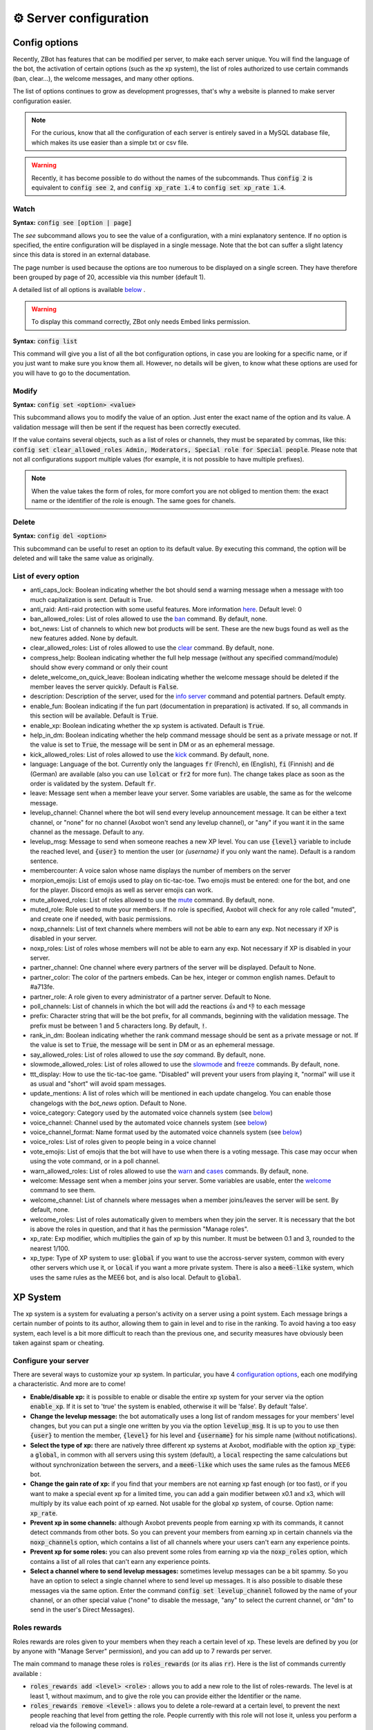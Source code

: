 =======================
⚙ Server configuration
=======================


--------------
Config options
--------------


Recently, ZBot has features that can be modified per server, to make each server unique. You will find the language of the bot, the activation of certain options (such as the xp system), the list of roles authorized to use certain commands (ban, clear...), the welcome messages, and many other options.

The list of options continues to grow as development progresses, that's why a website is planned to make server configuration easier.

.. note:: For the curious, know that all the configuration of each server is entirely saved in a MySQL database file, which makes its use easier than a simple txt or csv file.

.. warning:: Recently, it has become possible to do without the names of the subcommands. Thus :code:`config 2` is equivalent to :code:`config see 2`, and :code:`config xp_rate 1.4` to :code:`config set xp_rate 1.4`.

Watch
-----

**Syntax:** :code:`config see [option | page]`

The `see` subcommand allows you to see the value of a configuration, with a mini explanatory sentence. If no option is specified, the entire configuration will be displayed in a single message. Note that the bot can suffer a slight latency since this data is stored in an external database.

The page number is used because the options are too numerous to be displayed on a single screen. They have therefore been grouped by page of 20, accessible via this number (default 1).

A detailed list of all options is available `below <#list-of-every-option>`__ .

.. warning:: To display this command correctly, ZBot only needs Embed links permission.


**Syntax:** :code:`config list`

This command will give you a list of all the bot configuration options, in case you are looking for a specific name, or if you just want to make sure you know them all. However, no details will be given, to know what these options are used for you will have to go to the documentation.


Modify
------

**Syntax:** :code:`config set <option> <value>`

This subcommand allows you to modify the value of an option. Just enter the exact name of the option and its value. A validation message will then be sent if the request has been correctly executed.

If the value contains several objects, such as a list of roles or channels, they must be separated by commas, like this: :code:`config set clear_allowed_roles Admin, Moderators, Special role for Special people`. Please note that not all configurations support multiple values (for example, it is not possible to have multiple prefixes).

.. note:: When the value takes the form of roles, for more comfort you are not obliged to mention them: the exact name or the identifier of the role is enough. The same goes for chanels.



Delete
------

**Syntax:** :code:`config del <option>`

This subcommand can be useful to reset an option to its default value. By executing this command, the option will be deleted and will take the same value as originally.


List of every option
--------------------

* anti_caps_lock: Boolean indicating whether the bot should send a warning message when a message with too much capitalization is sent. Default is True.
* anti_raid: Anti-raid protection with some useful features. More information `here <moderator.html#anti-raid>`__. Default level: 0
* ban_allowed_roles: List of roles allowed to use the `ban <moderator.html#ban>`__ command. By default, none.
* bot_news: List of channels to which new bot products will be sent. These are the new bugs found as well as the new features added. None by default.
* clear_allowed_roles: List of roles allowed to use the `clear <moderator.html#clear>`__ command. By default, none.
* compress_help: Boolean indicating whether the full help message (without any specified command/module) should show every command or only their count
* delete_welcome_on_quick_leave: Boolean indicating whether the welcome message should be deleted if the member leaves the server quickly. Default is :code:`False`.
* description: Description of the server, used for the `info server <infos.html#info>`__ command and potential partners. Default empty.
* enable_fun: Boolean indicating if the fun part (documentation in preparation) is activated. If so, all commands in this section will be available. Default is :code:`True`.
* enable_xp: Boolean indicating whether the xp system is activated. Default is :code:`True`.
* help_in_dm: Boolean indicating whether the help command message should be sent as a private message or not. If the value is set to :code:`True`, the message will be sent in DM or as an ephemeral message.
* kick_allowed_roles: List of roles allowed to use the `kick <moderator.html#kick>`__ command. By default, none.
* language: Language of the bot. Currently only the languages :code:`fr` (French), :code:`en` (English), :code:`fi` (Finnish) and :code:`de` (German) are available (also you can use :code:`lolcat` or :code:`fr2` for more fun). The change takes place as soon as the order is validated by the system. Default :code:`fr`.
* leave: Message sent when a member leave your server. Some variables are usable, the same as for the welcome message.
* levelup_channel: Channel where the bot will send every levelup announcement message. It can be either a text channel, or "none" for no channel (Axobot won't send any levelup channel), or "any" if you want it in the same channel as the message. Default to any.
* levelup_msg: Message to send when someone reaches a new XP level. You can use :code:`{level}` variable to include the reached level, and :code:`{user}` to mention the user (or `{username}` if you only want the name). Default is a random sentence.
* membercounter: A voice salon whose name displays the number of members on the server
* morpion_emojis: List of emojis used to play on tic-tac-toe. Two emojis must be entered: one for the bot, and one for the player. Discord emojis as well as server emojis can work.
* mute_allowed_roles: List of roles allowed to use the `mute <moderator.html#mute-unmute>`__ command. By default, none.
* muted_role: Role used to mute your members. If no role is specified, Axobot will check for any role called "muted", and create one if needed, with basic permissions.
* noxp_channels: List of text channels where members will not be able to earn any exp. Not necessary if XP is disabled in your server.
* noxp_roles: List of roles whose members will not be able to earn any exp. Not necessary if XP is disabled in your server.
* partner_channel: One channel where every partners of the server will be displayed. Default to None.
* partner_color: The color of the partners embeds. Can be hex, integer or common english names. Default to #a713fe.
* partner_role: A role given to every administrator of a partner server. Default to None.
* poll_channels: List of channels in which the bot will add the reactions 👍 and 👎 to each message
* prefix: Character string that will be the bot prefix, for all commands, beginning with the validation message. The prefix must be between 1 and 5 characters long. By default, :code:`!`.
* rank_in_dm: Boolean indicating whether the rank command message should be sent as a private message or not. If the value is set to :code:`True`, the message will be sent in DM or as an ephemeral message.
* say_allowed_roles: List of roles allowed to use the `say` command. By default, none.
* slowmode_allowed_roles: List of roles allowed to use the `slowmode <moderator.html#slowmode>`__ and `freeze <moderator.html#freeze>`__ commands. By default, none.
* ttt_display: How to use the tic-tac-toe game. "Disabled" will prevent your users from playing it, "normal" will use it as usual and "short" will avoid spam messages.
* update_mentions: A list of roles which will be mentioned in each update changelog. You can enable those changelogs with the `bot_news` option. Default to None.
* voice_category: Category used by the automated voice channels system (see `below <server.html#voice-channels-managment>`__)
* voice_channel: Channel used by the automated voice channels system (see `below <server.html#voice-channels-managment>`__)
* voice_channel_format: Name format used by the automated voice channels system (see `below <server.html#voice-channels-managment>`__)
* voice_roles: List of roles given to people being in a voice channel
* vote_emojis: List of emojis that the bot will have to use when there is a voting message. This case may occur when using the vote command, or in a poll channel.
* warn_allowed_roles: List of roles allowed to use the `warn <moderator.html#warn>`__ and `cases <moderator.html#handling-cases>`__ commands. By default, none.
* welcome: Message sent when a member joins your server. Some variables are usable, enter the `welcome <infos.html#welcome>`__ command to see them.
* welcome_channel: List of channels where messages when a member joins/leaves the server will be sent. By default, none.
* welcome_roles: List of roles automatically given to members when they join the server. It is necessary that the bot is above the roles in question, and that it has the permission "Manage roles".
* xp_rate: Exp modifier, which multiplies the gain of xp by this number. It must be between 0.1 and 3, rounded to the nearest 1/100.
* xp_type: Type of XP system to use: :code:`global` if you want to use the accross-server system, common with every other servers which use it, or :code:`local` if you want a more private system. There is also a :code:`mee6-like` system, which uses the same rules as the MEE6 bot, and is also local. Default to :code:`global`.


---------
XP System
---------

The xp system is a system for evaluating a person's activity on a server using a point system. Each message brings a certain number of points to its author, allowing them to gain in level and to rise in the ranking. To avoid having a too easy system, each level is a bit more difficult to reach than the previous one, and security measures have obviously been taken against spam or cheating.


Configure your server
---------------------

There are several ways to customize your xp system. In particular, you have 4 `configuration options <server.html#config-options>`__, each one modifying a characteristic. And more are to come!

- **Enable/disable xp:** it is possible to enable or disable the entire xp system for your server via the option :code:`enable_xp`. If it is set to 'true' the system is enabled, otherwise it will be 'false'. By default 'false'.

- **Change the levelup message:** the bot automatically uses a long list of random messages for your members' level changes, but you can put a single one written by you via the option :code:`levelup_msg`. It is up to you to use then :code:`{user}` to mention the member, :code:`{level}` for his level and :code:`{username}` for his simple name (without notifications).

- **Select the type of xp:** there are natively three different xp systems at Axobot, modifiable with the option :code:`xp_type`: a :code:`global`, in common with all servers using this system (default), a :code:`local` respecting the same calculations but without synchronization between the servers, and a :code:`mee6-like` which uses the same rules as the famous MEE6 bot.

- **Change the gain rate of xp:** if you find that your members are not earning xp fast enough (or too fast), or if you want to make a special event xp for a limited time, you can add a gain modifier between x0.1 and x3, which will multiply by its value each point of xp earned. Not usable for the global xp system, of course. Option name: :code:`xp_rate`.

- **Prevent xp in some channels:** although Axobot prevents people from earning xp with its commands, it cannot detect commands from other bots. So you can prevent your members from earning xp in certain channels via the :code:`noxp_channels` option, which contains a list of all channels where your users can't earn any experience points.

- **Prevent xp for some roles:** you can also prevent some roles from earning xp via the :code:`noxp_roles` option, which contains a list of all roles that can't earn any experience points.

- **Select a channel where to send levelup messages:** sometimes levelup messages can be a bit spammy. So you have an option to select a single channel where to send level up messages. It is also possible to disable these messages via the same option. Enter the command :code:`config set levelup_channel` followed by the name of your channel, or an other special value ("none" to disable the message, "any" to select the current channel, or "dm" to send in the user's Direct Messages).



Roles rewards
-------------

Roles rewards are roles given to your members when they reach a certain level of xp. These levels are defined by you (or by anyone with "Manage Server" permission), and you can add up to 7 rewards per server.

The main command to manage these roles is :code:`roles_rewards` (or its alias :code:`rr`). Here is the list of commands currently available :

* :code:`roles_rewards add <level> <role>` : allows you to add a new role to the list of roles-rewards. The level is at least 1, without maximum, and to give the role you can provide either the Identifier or the name.

* :code:`roles_rewards remove <level>` : allows you to delete a role-reward at a certain level, to prevent the next people reaching that level from getting the role. People currently with this role will not lose it, unless you perform a reload via the following command.

* :code:`roles_rewards reload` : reload all roles, to check that each member has the right roles. If a member has excess role-reward, they will be removed; similarly, if a member misses certain roles, they will be assigned to them.

* :code:`roles_rewards list` : lists all currently configured roles-rewards, with their corresponding level, as well as the maximum number of roles allowed for your server. The bot must have "`Embed Links <perms.html#embed-links>`__" permission.

.. warning:: For these roles to work properly, the bot **must** have "`Manage roles <perms.html#manage-roles>`__" permission. The roles to be given or removed **must** also be lower than the role of Axobot in your server hierarchy (Server Settings > Roles tab).


---------------
Partners system
---------------

As a server grows, it is not uncommon to see partnerships formed with other servers. Some may even partner with bots. Axobot therefore offers a system to manage these partnerships in a clean and automatic way. Thanks to this system you can add, edit or remove partners in a few commands, and they will all be displayed in the same place, with the main information about them.

This information on partners is refreshed every 7 hours, starting at 1am (Paris time). It is currently impossible to reload the list yourself, only a Axobot administrator can do so.


Add a partner
-------------

**Syntax:** :code:`partner add <invite> [description]`

Allows you to add a server or bot to your partner list. The invitation must be either a server invitation (starting with discord.gg) or a bot invitation (discord.com/oauth). This invitation will be used to synchronize the partner, so make sure it does not expire.


Change the embed color
----------------------

**Syntax:** :code:`partner color <new color>`

Modifies the color of the partner embed, i. e. the color of the bar to the left of the presentations. An alias exists with the subcommand "colour".


Modify a description
--------------------

**Syntax:** :code:`partner description <ID> <new message>`

Adds or modifies the description of a partner. The identifier must be that of the partnership, obtainable via the command `partners list` or under the embed displayed in the partners' lounge.


Change a server invite
----------------------

**Syntax:** :code:`partner invite <ID> [new invite]`

It often happens that for X reason an invitation becomes invalid. Problem: Axobot uses the partner invitation to synchronize partners with the channel. There is therefore a command to quickly change the invitation of a server.

.. note:: If no new invitation is given in the command, the bot will send you the one currently in use.


List every partners
-------------------

**Syntax:** :code:`partners list`

Lists all the partners that your server currently has. The bot will display the name of the partner, the type (server or bot), and the date of addition. You will even have the list of servers that have added you as a partner!

.. warning:: For a better display of the list, it is recommended to give "`Embed Links <perms.html#embed-links>`__" permission to the bot.


Reload your list
----------------

**Syntax:** :code:`partner reload`

Allows you to remove a partner from the list. You will be asked for a confirmation, to avoid misuse. Once a partner is removed, you must reconfigure it completely if you want to put it back into the channel.


Remove a partner
----------------

**Syntax:** :code:`partner remove <ID>`

Allows you to remove a partner from the list. You will be asked for a confirmation, to avoid misuse. Once a partner is removed, you must reconfigure it completely if you want to put it back into the channel.

-------------
Server backup
-------------

Axobot has a system to backup your server, saving your roles, channels, emojis, webhooks, icons, permissions, and much more. You will also find in this file the list of members and their permissions, although Axobot is not able to reinvite members if needed.  
This backup will avoid the most important damage, those little mistakes that can destroy your server as I myself experienced a few years ago. I hope to be able to save what is important to you.

When you load the backup, the bot may not be able to apply some changes. However, it will give you a complete list of what has and hasn't been changed so that you can fix it yourself.

.. warning:: The bot will need as many permissions as possible, which includes: `Manage roles <perms.html#manage-roles>`__, `Manage channels <perms.html#manage-channels>`__, `Manage webhooks <perms.html#manage-webhooks>`__, `Ban members <perms.html#ban-members>`__, `Manage emojis <perms.html#manage-emojis>`__.

Create a backup
---------------

**Syntax:** :code:`backup create`

Creates a file containing as much information as possible on your server, within the limit of the permissions granted to the bot. You will have to keep this file carefully, it will be necessary for you when you will want to restore the backup.

Load a backup
-------------

**Syntax:** :code:`backup load`

Uses the file attached to this message to load a backup, based on the data stored in the file. Be sure to send the file in the same message as the command, so that Axobot can easily find it. If the bot lacks permissions, it will try to skip this step and write it down in the logs. The set of logs is then sent at the end of the procedure.


------------------------
Voice channels managment
------------------------

Give a role to voice users
--------------------------

**Syntax** :code:`config set voice_roles <your roles>`

You can easily give a role to any member joining a voice channel, and revoke it when the member leave the channel. This allows you to create a specific text channel for people talking together, for example.

Create automated voice channels
-------------------------------

Managing a server isn't easy. You often have too many or not enough channels, especially voice channels. This is why the bot has an automated voice channels management system, which will create new voice channels when needed, and delete them when they aren't used anymore.

To do that, you only need to configure a special voice channel where every member joining it will trigger a new channel creation. This can be achieved with the :code:`config set voice_channel <your channel>` command.

Then, the bot needs to know where it should create these new channels. A simple :code:`config set voice_category <your category>` will ask the bot to create its new channels at the bottom of a specific category.

Axobot will take a random name for each new channel, from a random names API, but you can change the name format with the :code:`config set voice_channel_format <new format>` command. Several special keywords exists so you can get some unique names, feel free to use them in your format:

* :code:`{random}` inserts a random surname from randommer.io
* :code:`{minecraft}` inserts a random minecraft entity name
* :code:`{number}` inserts a random number
* :code:`{user}` inserts the Discord name and tag of the user who summoned the channel

If you have more ideas of variables to add, you can suggest them in our Discord support server!

.. warning:: Axobot needs the "`Manage channels <perms.html#manage-channels>`__", "`Move members <perms.html#move-members>`__" and "`Connect <perms.html#connect>`__" permissions in the selected category to create these news channels!

Clear your unusued auto channels
--------------------------------

Axobot will try to delete the channels automatically created once everyone left it. But if, for any reason, you still have some unusued auto voice channels, you can use the super :code:`voice-clean` command to start a big cleanup!

.. note:: Aynone with "`Manage channels <perms.html#manage-channels>`__" permission can use that command!

